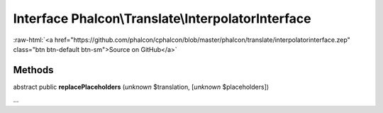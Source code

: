Interface **Phalcon\\Translate\\InterpolatorInterface**
=======================================================

.. role:: raw-html(raw)
   :format: html

:raw-html:`<a href="https://github.com/phalcon/cphalcon/blob/master/phalcon/translate/interpolatorinterface.zep" class="btn btn-default btn-sm">Source on GitHub</a>`

Methods
-------

abstract public  **replacePlaceholders** (*unknown* $translation, [*unknown* $placeholders])

...


